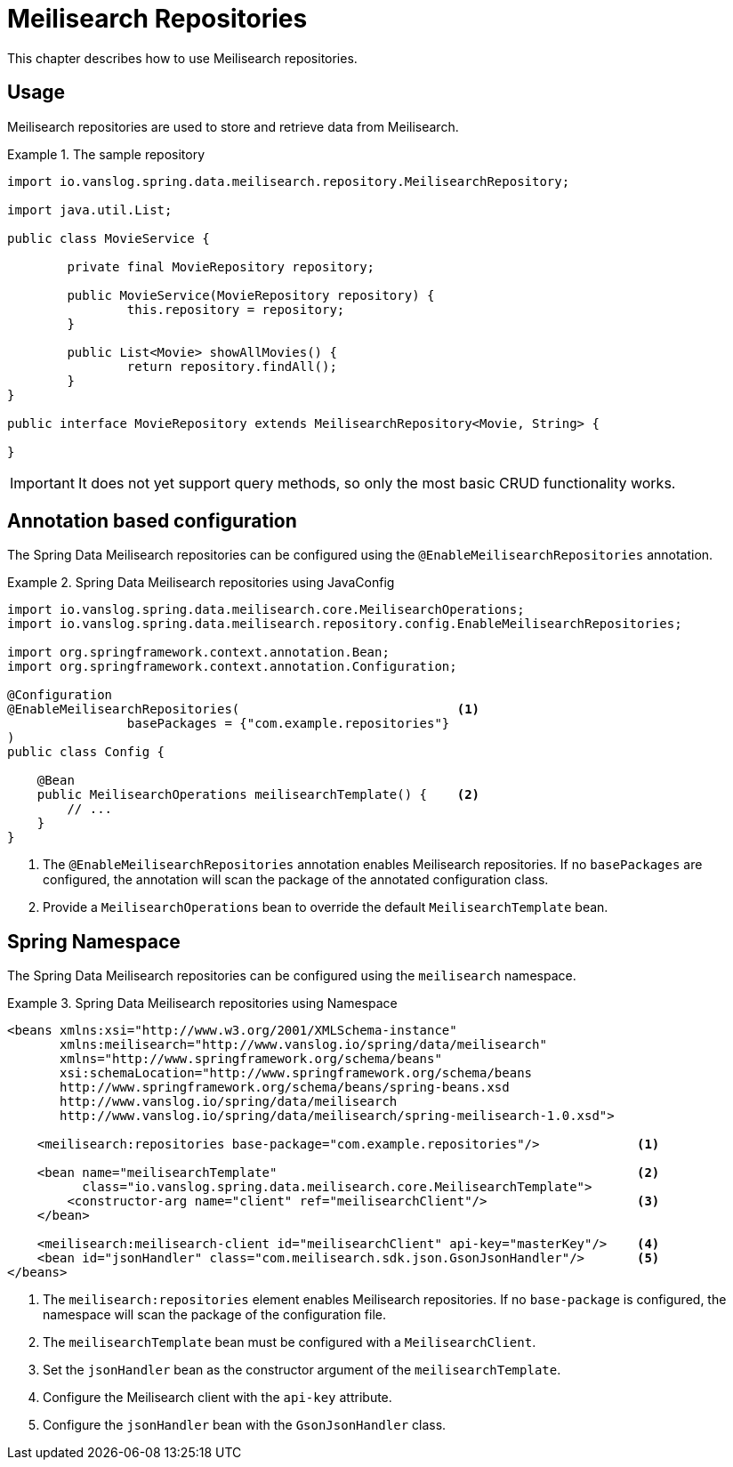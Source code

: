[[meilisearch.repositories]]
= Meilisearch Repositories

This chapter describes how to use Meilisearch repositories.

[[meilisearch.repositories.usage]]
== Usage

Meilisearch repositories are used to store and retrieve data from Meilisearch.

.The sample repository
====
[source,java]
----
import io.vanslog.spring.data.meilisearch.repository.MeilisearchRepository;

import java.util.List;

public class MovieService {

	private final MovieRepository repository;

	public MovieService(MovieRepository repository) {
		this.repository = repository;
	}

	public List<Movie> showAllMovies() {
		return repository.findAll();
	}
}

public interface MovieRepository extends MeilisearchRepository<Movie, String> {

}
----
====

IMPORTANT: It does not yet support query methods, so only the most basic CRUD functionality works.

[[meilisearch.repositories.annotation]]
== Annotation based configuration

The Spring Data Meilisearch repositories can be configured using the `@EnableMeilisearchRepositories` annotation.

.Spring Data Meilisearch repositories using JavaConfig
====
[source,java]
----
import io.vanslog.spring.data.meilisearch.core.MeilisearchOperations;
import io.vanslog.spring.data.meilisearch.repository.config.EnableMeilisearchRepositories;

import org.springframework.context.annotation.Bean;
import org.springframework.context.annotation.Configuration;

@Configuration
@EnableMeilisearchRepositories(                             <.>
		basePackages = {"com.example.repositories"}
)
public class Config {

    @Bean
    public MeilisearchOperations meilisearchTemplate() {    <.>
        // ...
    }
}
----

<.> The `@EnableMeilisearchRepositories` annotation enables Meilisearch repositories.
If no `basePackages` are configured, the annotation will scan the package of the annotated configuration class.
<.> Provide a `MeilisearchOperations` bean to override the default `MeilisearchTemplate` bean.
====

[[meilisearch.repositories.namespace]]
== Spring Namespace

The Spring Data Meilisearch repositories can be configured using the `meilisearch` namespace.

.Spring Data Meilisearch repositories using Namespace
====
[source,xml]
----
<beans xmlns:xsi="http://www.w3.org/2001/XMLSchema-instance"
       xmlns:meilisearch="http://www.vanslog.io/spring/data/meilisearch"
       xmlns="http://www.springframework.org/schema/beans"
       xsi:schemaLocation="http://www.springframework.org/schema/beans
       http://www.springframework.org/schema/beans/spring-beans.xsd
       http://www.vanslog.io/spring/data/meilisearch
       http://www.vanslog.io/spring/data/meilisearch/spring-meilisearch-1.0.xsd">

    <meilisearch:repositories base-package="com.example.repositories"/>             <.>

    <bean name="meilisearchTemplate"                                                <.>
          class="io.vanslog.spring.data.meilisearch.core.MeilisearchTemplate">
        <constructor-arg name="client" ref="meilisearchClient"/>                    <.>
    </bean>

    <meilisearch:meilisearch-client id="meilisearchClient" api-key="masterKey"/>    <.>
    <bean id="jsonHandler" class="com.meilisearch.sdk.json.GsonJsonHandler"/>       <.>
</beans>
----

<.> The `meilisearch:repositories` element enables Meilisearch repositories.
If no `base-package` is configured, the namespace will scan the package of the configuration file.
<.> The `meilisearchTemplate` bean must be configured with a `MeilisearchClient`.
<.> Set the `jsonHandler` bean as the constructor argument of the `meilisearchTemplate`.
<.> Configure the Meilisearch client with the `api-key` attribute.
<.> Configure the `jsonHandler` bean with the `GsonJsonHandler` class.
====
